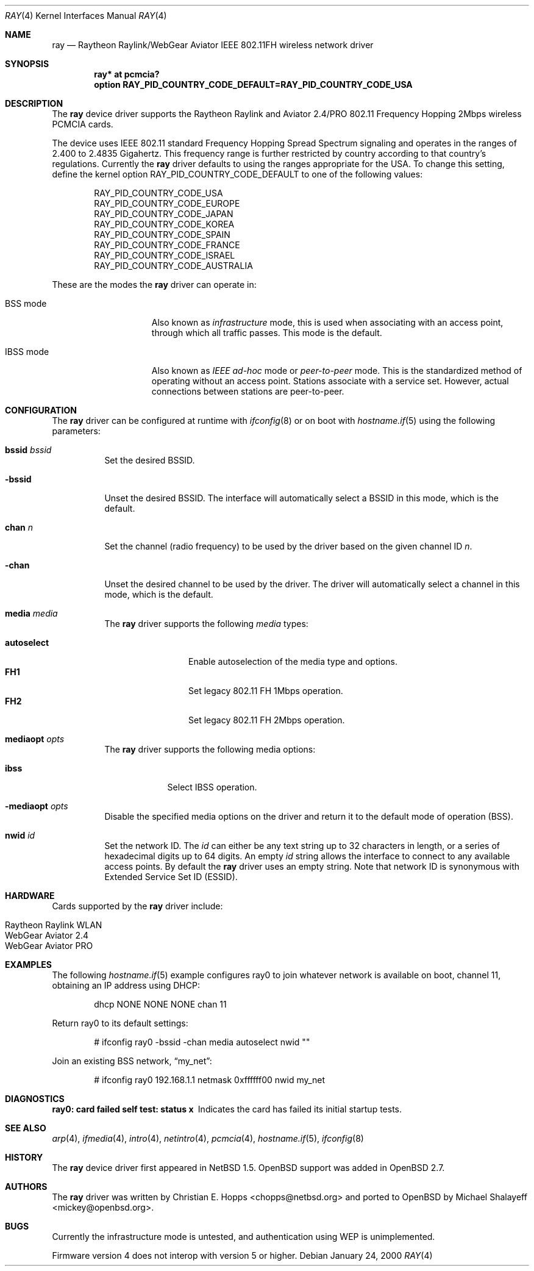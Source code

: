 .\"	$OpenBSD: ray.4,v 1.19 2005/09/30 20:34:24 jaredy Exp $
.\"	$NetBSD: ray.4,v 1.5 2000/02/28 13:54:55 enami Exp $
.\"
.\" Copyright (c) 2000 Christian E. Hopps
.\" All rights reserved.
.\"
.\" Redistribution and use in source and binary forms, with or without
.\" modification, are permitted provided that the following conditions
.\" are met:
.\" 1. Redistributions of source code must retain the above copyright
.\"    notice, this list of conditions and the following disclaimer.
.\" 2. Redistributions in binary form must reproduce the above copyright
.\"    notice, this list of conditions and the following disclaimer in the
.\"    documentation and/or other materials provided with the distribution.
.\" 3. The name of the author may not be used to endorse or promote products
.\"    derived from this software without specific prior written permission
.\"
.\" THIS SOFTWARE IS PROVIDED BY THE AUTHOR ``AS IS'' AND ANY EXPRESS OR
.\" IMPLIED WARRANTIES, INCLUDING, BUT NOT LIMITED TO, THE IMPLIED WARRANTIES
.\" OF MERCHANTABILITY AND FITNESS FOR A PARTICULAR PURPOSE ARE DISCLAIMED.
.\" IN NO EVENT SHALL THE AUTHOR BE LIABLE FOR ANY DIRECT, INDIRECT,
.\" INCIDENTAL, SPECIAL, EXEMPLARY, OR CONSEQUENTIAL DAMAGES (INCLUDING, BUT
.\" NOT LIMITED TO, PROCUREMENT OF SUBSTITUTE GOODS OR SERVICES; LOSS OF USE,
.\" DATA, OR PROFITS; OR BUSINESS INTERRUPTION) HOWEVER CAUSED AND ON ANY
.\" THEORY OF LIABILITY, WHETHER IN CONTRACT, STRICT LIABILITY, OR TORT
.\" (INCLUDING NEGLIGENCE OR OTHERWISE) ARISING IN ANY WAY OUT OF THE USE OF
.\" THIS SOFTWARE, EVEN IF ADVISED OF THE POSSIBILITY OF SUCH DAMAGE.
.\"
.Dd January 24, 2000
.Dt RAY 4
.Os
.Sh NAME
.Nm ray
.Nd Raytheon Raylink/WebGear Aviator IEEE 802.11FH wireless network driver
.Sh SYNOPSIS
.Cd "ray* at pcmcia?"
.Cd "option RAY_PID_COUNTRY_CODE_DEFAULT=RAY_PID_COUNTRY_CODE_USA"
.Sh DESCRIPTION
The
.Nm
device driver supports the Raytheon Raylink and Aviator 2.4/PRO
802.11 Frequency Hopping 2Mbps wireless PCMCIA cards.
.Pp
The device uses IEEE 802.11 standard Frequency Hopping Spread Spectrum
signaling and operates in the ranges of 2.400 to 2.4835 Gigahertz.
This frequency range is further restricted by country according to
that country's regulations.
Currently the
.Nm
driver defaults to using the ranges appropriate for the USA.
To change this setting, define the kernel option
.Dv RAY_PID_COUNTRY_CODE_DEFAULT
to one of the following values:
.Bd -literal -offset indent
RAY_PID_COUNTRY_CODE_USA
RAY_PID_COUNTRY_CODE_EUROPE
RAY_PID_COUNTRY_CODE_JAPAN
RAY_PID_COUNTRY_CODE_KOREA
RAY_PID_COUNTRY_CODE_SPAIN
RAY_PID_COUNTRY_CODE_FRANCE
RAY_PID_COUNTRY_CODE_ISRAEL
RAY_PID_COUNTRY_CODE_AUSTRALIA
.Ed
.Pp
These are the modes the
.Nm
driver can operate in:
.Bl -tag -width "IBSS-masterXX"
.It BSS mode
Also known as
.Em infrastructure
mode, this is used when associating with an access point, through
which all traffic passes.
This mode is the default.
.It IBSS mode
Also known as
.Em IEEE ad-hoc
mode or
.Em peer-to-peer
mode.
This is the standardized method of operating without an access point.
Stations associate with a service set.
However, actual connections between stations are peer-to-peer.
.El
.Sh CONFIGURATION
The
.Nm
driver can be configured at runtime with
.Xr ifconfig 8
or on boot with
.Xr hostname.if 5
using the following parameters:
.Bl -tag -width Ds
.It Cm bssid Ar bssid
Set the desired BSSID.
.It Fl bssid
Unset the desired BSSID.
The interface will automatically select a BSSID in this mode, which is
the default.
.It Cm chan Ar n
Set the channel (radio frequency) to be used by the driver based on
the given channel ID
.Ar n .
.It Fl chan
Unset the desired channel to be used by the driver.
The driver will automatically select a channel in this mode, which is
the default.
.It Cm media Ar media
The
.Nm
driver supports the following
.Ar media
types:
.Pp
.Bl -tag -width autoselect -compact
.It Cm autoselect
Enable autoselection of the media type and options.
.It Cm FH1
Set legacy 802.11 FH 1Mbps operation.
.It Cm FH2
Set legacy 802.11 FH 2Mbps operation.
.El
.It Cm mediaopt Ar opts
The
.Nm
driver supports the following media options:
.Pp
.Bl -tag -width monitor -compact
.It Cm ibss
Select IBSS operation.
.El
.It Fl mediaopt Ar opts
Disable the specified media options on the driver and return it to the
default mode of operation (BSS).
.It Cm nwid Ar id
Set the network ID.
The
.Ar id
can either be any text string up to 32 characters in length,
or a series of hexadecimal digits up to 64 digits.
An empty
.Ar id
string allows the interface to connect to any available access points.
By default the
.Nm
driver uses an empty string.
Note that network ID is synonymous with Extended Service Set ID (ESSID).
.El
.Sh HARDWARE
Cards supported by the
.Nm
driver include:
.Pp
.Bl -tag -width Ds -offset indent -compact
.It Raytheon Raylink WLAN
.It WebGear Aviator 2.4
.It WebGear Aviator PRO
.El
.Sh EXAMPLES
The following
.Xr hostname.if 5
example configures ray0 to join whatever network is available on boot,
channel 11, obtaining an IP address using DHCP:
.Bd -literal -offset indent
dhcp NONE NONE NONE chan 11
.Ed
.Pp
Return ray0 to its default settings:
.Bd -literal -offset indent
# ifconfig ray0 -bssid -chan media autoselect nwid ""
.Ed
.Pp
Join an existing BSS network,
.Dq my_net :
.Bd -literal -offset indent
# ifconfig ray0 192.168.1.1 netmask 0xffffff00 nwid my_net
.Ed
.Sh DIAGNOSTICS
.Bl -diag
.It "ray0: card failed self test: status x"
Indicates the card has failed its initial startup tests.
.El
.Sh SEE ALSO
.Xr arp 4 ,
.Xr ifmedia 4 ,
.Xr intro 4 ,
.Xr netintro 4 ,
.Xr pcmcia 4 ,
.Xr hostname.if 5 ,
.Xr ifconfig 8
.Sh HISTORY
The
.Nm
device driver first appeared in
.Nx 1.5 .
.Ox
support was added in
.Ox 2.7 .
.Sh AUTHORS
.An -nosplit
The
.Nm
driver was written by
.An Christian E. Hopps Aq chopps@netbsd.org
and ported to
.Ox
by
.An Michael Shalayeff Aq mickey@openbsd.org .
.Sh BUGS
Currently the infrastructure mode is untested, and authentication
using WEP is unimplemented.
.Pp
Firmware version 4 does not interop with version 5 or higher.
